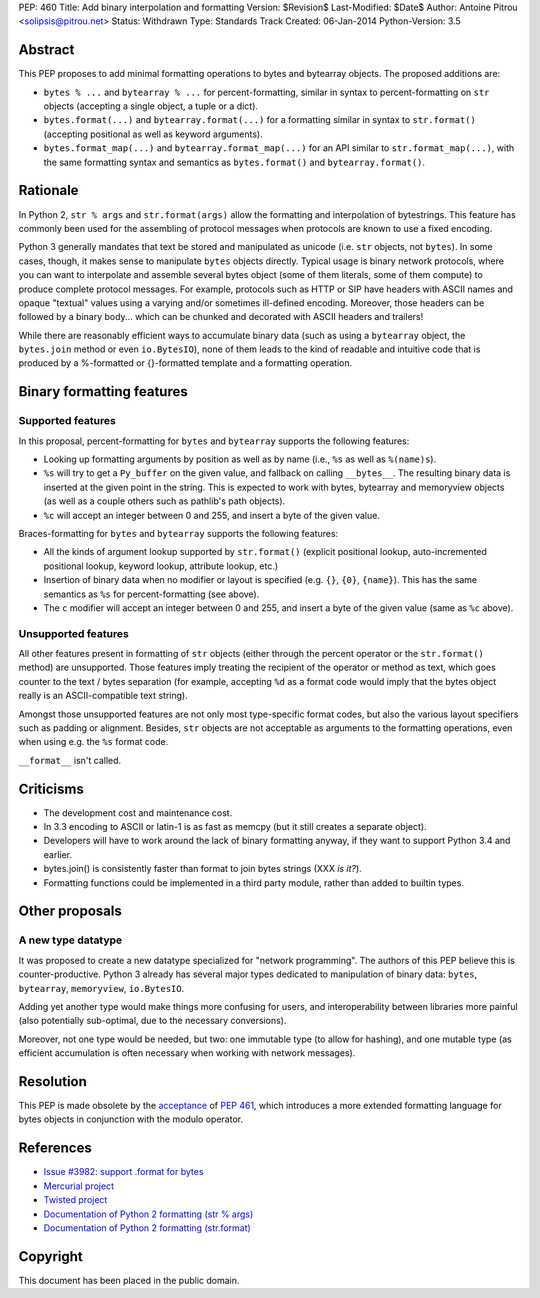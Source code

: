 PEP: 460
Title: Add binary interpolation and formatting
Version: $Revision$
Last-Modified: $Date$
Author: Antoine Pitrou <solipsis@pitrou.net>
Status: Withdrawn
Type: Standards Track
Created: 06-Jan-2014
Python-Version: 3.5


Abstract
========

This PEP proposes to add minimal formatting operations to bytes and
bytearray objects.  The proposed additions are:

* ``bytes % ...`` and ``bytearray % ...`` for percent-formatting,
  similar in syntax to percent-formatting on ``str`` objects
  (accepting a single object, a tuple or a dict).

* ``bytes.format(...)`` and ``bytearray.format(...)`` for a formatting
  similar in syntax to ``str.format()`` (accepting positional as well as
  keyword arguments).

* ``bytes.format_map(...)`` and ``bytearray.format_map(...)`` for an
  API similar to ``str.format_map(...)``, with the same formatting
  syntax and semantics as ``bytes.format()`` and ``bytearray.format()``.


Rationale
=========

In Python 2, ``str % args`` and ``str.format(args)`` allow the formatting
and interpolation of bytestrings.  This feature has commonly been used
for the assembling of protocol messages when protocols are known to use
a fixed encoding.

Python 3 generally mandates that text be stored and manipulated as unicode
(i.e. ``str`` objects, not ``bytes``).  In some cases, though, it makes
sense to manipulate ``bytes`` objects directly.  Typical usage is binary
network protocols, where you can want to interpolate and assemble several
bytes object (some of them literals, some of them compute) to produce
complete protocol messages.  For example, protocols such as HTTP or SIP
have headers with ASCII names and opaque "textual" values using a varying
and/or sometimes ill-defined encoding.  Moreover, those headers can be
followed by a binary body... which can be chunked and decorated with ASCII
headers and trailers!

While there are reasonably efficient ways to accumulate binary data
(such as using a ``bytearray`` object, the ``bytes.join`` method or
even ``io.BytesIO``), none of them leads to the kind of readable and
intuitive code that is produced by a %-formatted or {}-formatted template
and a formatting operation.


Binary formatting features
==========================

Supported features
------------------

In this proposal, percent-formatting for ``bytes`` and ``bytearray``
supports the following features:

* Looking up formatting arguments by position as well as by name (i.e.,
  ``%s`` as well as ``%(name)s``).
* ``%s`` will try to get a ``Py_buffer`` on the given value, and fallback
  on calling ``__bytes__``.  The resulting binary data is inserted at
  the given point in the string.  This is expected to work with bytes,
  bytearray and memoryview objects (as well as a couple others such
  as pathlib's path objects).
* ``%c`` will accept an integer between 0 and 255, and insert a byte of the
  given value.

Braces-formatting for ``bytes`` and ``bytearray`` supports the following
features:

* All the kinds of argument lookup supported by ``str.format()`` (explicit
  positional lookup, auto-incremented positional lookup, keyword lookup,
  attribute lookup, etc.)
* Insertion of binary data when no modifier or layout is specified
  (e.g. ``{}``, ``{0}``, ``{name}``).  This has the same semantics as
  ``%s`` for percent-formatting (see above).
* The ``c`` modifier will accept an integer between 0 and 255, and insert a
  byte of the given value (same as ``%c`` above).

Unsupported features
--------------------

All other features present in formatting of ``str`` objects (either
through the percent operator or the ``str.format()`` method) are
unsupported.  Those features imply treating the recipient of the
operator or method as text, which goes counter to the text / bytes
separation (for example, accepting ``%d`` as a format code would imply
that the bytes object really is an ASCII-compatible text string).

Amongst those unsupported features are not only most type-specific
format codes, but also the various layout specifiers such as padding
or alignment.  Besides, ``str`` objects are not acceptable as arguments
to the formatting operations, even when using e.g. the ``%s`` format code.

``__format__`` isn't called.


Criticisms
==========

* The development cost and maintenance cost.
* In 3.3 encoding to ASCII or latin-1 is as fast as memcpy (but it still
  creates a separate object).
* Developers will have to work around the lack of binary formatting anyway,
  if they want to support Python 3.4 and earlier.
* bytes.join() is consistently faster than format to join bytes strings
  (XXX *is it?*).
* Formatting functions could be implemented in a third party module,
  rather than added to builtin types.


Other proposals
===============

A new type datatype
-------------------

It was proposed to create a new datatype specialized for "network
programming".  The authors of this PEP believe this is counter-productive.
Python 3 already has several major types dedicated to manipulation of
binary data: ``bytes``, ``bytearray``, ``memoryview``, ``io.BytesIO``.

Adding yet another type would make things more confusing for users, and
interoperability between libraries more painful (also potentially
sub-optimal, due to the necessary conversions).

Moreover, not one type would be needed, but two: one immutable type (to
allow for hashing), and one mutable type (as efficient accumulation is
often necessary when working with network messages).


Resolution
==========

This PEP is made obsolete by the `acceptance
<https://mail.python.org/pipermail/python-dev/2014-March/133621.html>`_
of :pep:`461`, which introduces a more extended formatting language for
bytes objects in conjunction with the modulo operator.


References
==========

* `Issue #3982: support .format for bytes
  <http://bugs.python.org/issue3982>`_
* `Mercurial project
  <http://mercurial.selenic.com/>`_
* `Twisted project
  <http://twistedmatrix.com/trac/>`_
* `Documentation of Python 2 formatting (str % args)
  <http://docs.python.org/2/library/stdtypes.html#string-formatting>`_
* `Documentation of Python 2 formatting (str.format)
  <http://docs.python.org/2/library/string.html#formatstrings>`_

Copyright
=========

This document has been placed in the public domain.
